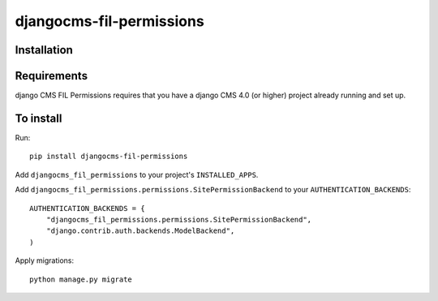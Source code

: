 ====================
djangocms-fil-permissions
====================

Installation
============

Requirements
============

django CMS FIL Permissions requires that you have a django CMS 4.0 (or higher) project already running and set up.


To install
==========

Run::

    pip install djangocms-fil-permissions

Add ``djangocms_fil_permissions`` to your project's ``INSTALLED_APPS``.

Add ``djangocms_fil_permissions.permissions.SitePermissionBackend``
to your ``AUTHENTICATION_BACKENDS``::

    AUTHENTICATION_BACKENDS = {
        "djangocms_fil_permissions.permissions.SitePermissionBackend",
        "django.contrib.auth.backends.ModelBackend",
    )

Apply migrations::

    python manage.py migrate
